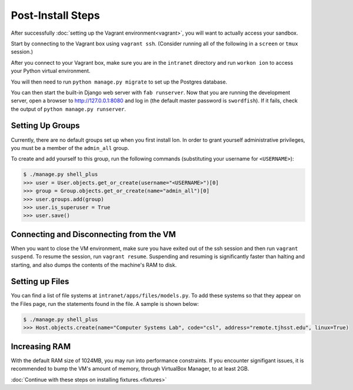 ******************
Post-Install Steps
******************


After successfully :doc:`setting up the Vagrant environment<vagrant>`, you will want to actually access your sandbox.

Start by connecting to the Vagrant box using ``vagrant ssh``. (Consider running all of the following in a ``screen`` or ``tmux`` session.)

After you connect to your Vagrant box, make sure you are in the ``intranet`` directory and run ``workon ion`` to access your Python virtual environment.

You will then need to run ``python manage.py migrate`` to set up the Postgres database.

You can then start the built-in Django web server with ``fab runserver``. Now that you are running the development server, open a browser to http://127.0.0.1:8080 and log in (the default master password is ``swordfish``). If it fails, check the output of ``python manage.py runserver``.

Setting Up Groups
=================

Currently, there are no default groups set up when you first install Ion. In order to grant yourself administrative privileges, you must be a member of the ``admin_all`` group.

To create and add yourself to this group, run the following commands (substituting your username for ``<USERNAME>``):

.. code-block:: bash

    $ ./manage.py shell_plus
    >>> user = User.objects.get_or_create(username="<USERNAME>")[0]
    >>> group = Group.objects.get_or_create(name="admin_all")[0]
    >>> user.groups.add(group)
    >>> user.is_superuser = True
    >>> user.save()


Connecting and Disconnecting from the VM
========================================

When you want to close the VM environment, make sure you have exited out of the ssh session and then run ``vagrant suspend``. To resume the session, run ``vagrant resume``. Suspending and resuming is significantly faster than halting and starting, and also dumps the contents of the machine's RAM to disk.

Setting up Files
================

You can find a list of file systems at ``intranet/apps/files/models.py``. To add these systems so that they appear on the Files page, run the statements found in the file. A sample is shown below:

.. code-block:: bash

    $ ./manage.py shell_plus
    >>> Host.objects.create(name="Computer Systems Lab", code="csl", address="remote.tjhsst.edu", linux=True)

Increasing RAM
==============

With the default RAM size of 1024MB, you may run into performance constraints.
If you encounter signifigant issues, it is recommended to bump the VM's amount of memory, through VirtualBox Manager, to at least 2GB.

:doc:`Continue with these steps on installing fixtures.<fixtures>`
